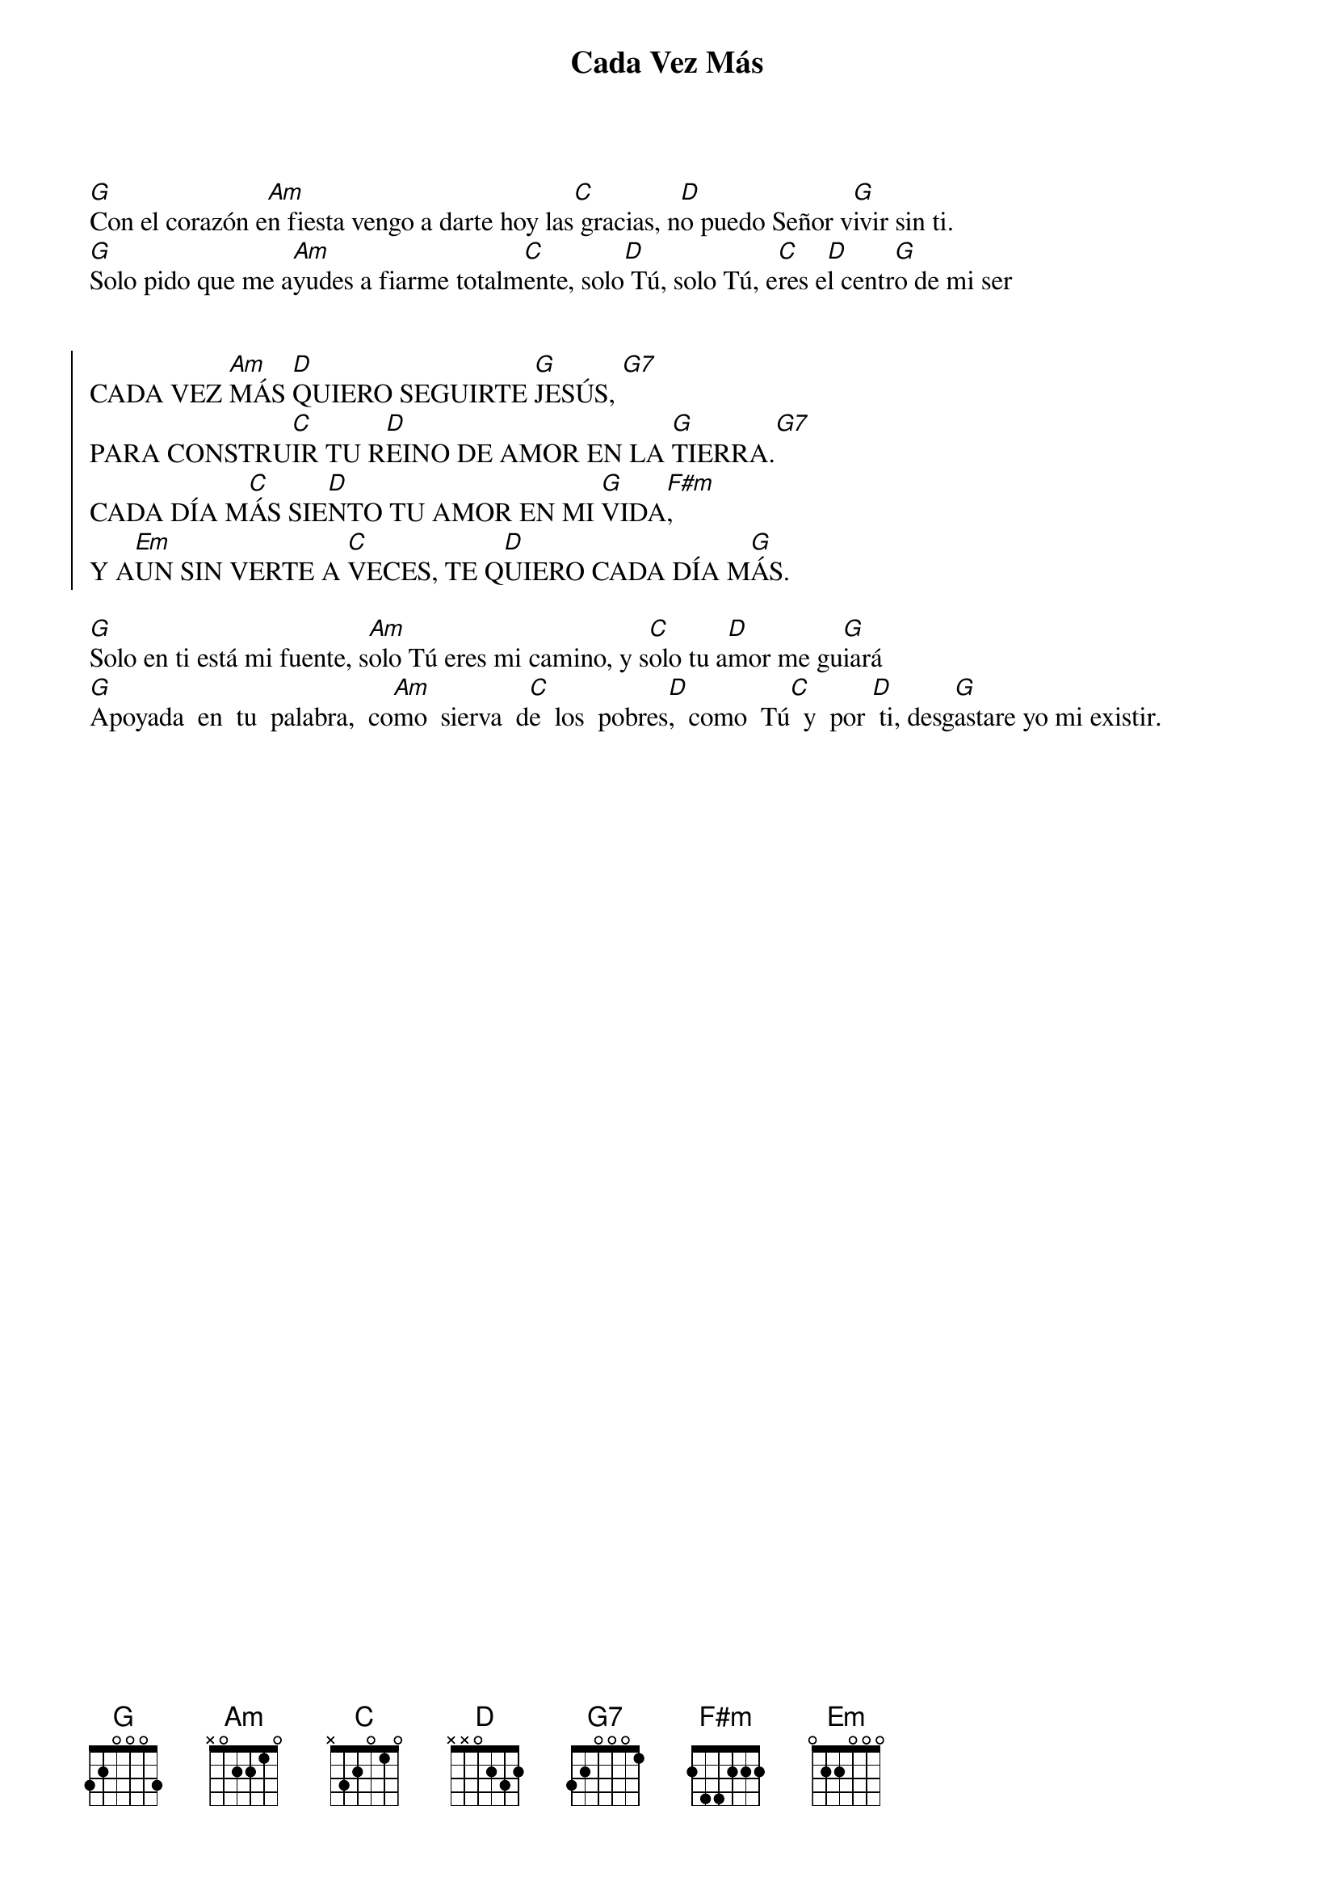 {title: Cada Vez Más}
{artist: Inma Vírseda}
{key: G}
{capo: 4}

[G]Con el corazón e[Am]n fiesta vengo a darte hoy las[C] gracias, n[D]o puedo Señor v[G]ivir sin ti.
[G]Solo pido que me a[Am]yudes a fiarme totalm[C]ente, solo[D] Tú, solo Tú, e[C]res e[D]l centr[G]o de mi ser 


{soc}
CADA VEZ [Am]MÁS [D]QUIERO SEGUIRTE [G]JESÚS, [G7] 
PARA CONSTRU[C]IR TU R[D]EINO DE AMOR EN LA [G]TIERRA.[G7] 
CADA DÍA M[C]ÁS SIE[D]NTO TU AMOR EN MI [G]VIDA[F#m],
Y A[Em]UN SIN VERTE A [C]VECES, TE Q[D]UIERO CADA DÍA M[G]ÁS.
{eoc}

[G]Solo en ti está mi fuente, s[Am]olo Tú eres mi camino, y s[C]olo tu a[D]mor me gu[G]iará 
[G]Apoyada  en  tu  palabra,  co[Am]mo  sierva  d[C]e  los  pobres[D],  como  Tú[C]  y  por [D] ti, desg[G]astare yo mi existir.